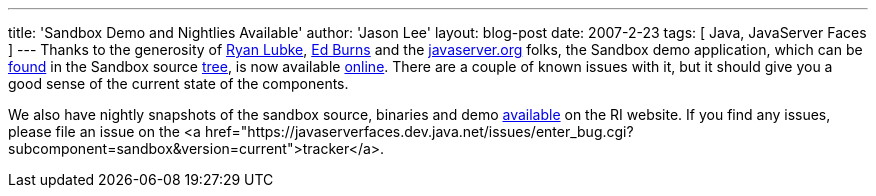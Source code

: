 ---
title: 'Sandbox Demo and Nightlies Available'
author: 'Jason Lee'
layout: blog-post
date: 2007-2-23
tags: [ Java, JavaServer Faces ]
---
Thanks to the generosity of http://blogs.sun.com/rlubke/[Ryan Lubke], http://weblogs.java.net/blog/edburns/[Ed Burns] and the http://javaserver.org/[javaserver.org] folks, the Sandbox demo application, which can be http://fisheye5.cenqua.com/browse/javaserverfaces-sources/contrib/sandbox/demo[found] in the Sandbox source http://fisheye5.cenqua.com/browse/javaserverfaces-sources/contrib/sandbox/[tree], is now available http://javaserver.org/JsfRiSandboxDemo/[online].  There are a couple of known issues with it, but it should give you a good sense of the current state of the components.

We also have nightly snapshots of the sandbox source, binaries and demo https://javaserverfaces.dev.java.net/servlets/ProjectDocumentList?folderID=6512&expandFolder=6512&folderID=0[available] on the RI website.  If you find any issues, please file an issue on the <a  href="https://javaserverfaces.dev.java.net/issues/enter_bug.cgi?subcomponent=sandbox&version=current">tracker</a>.
